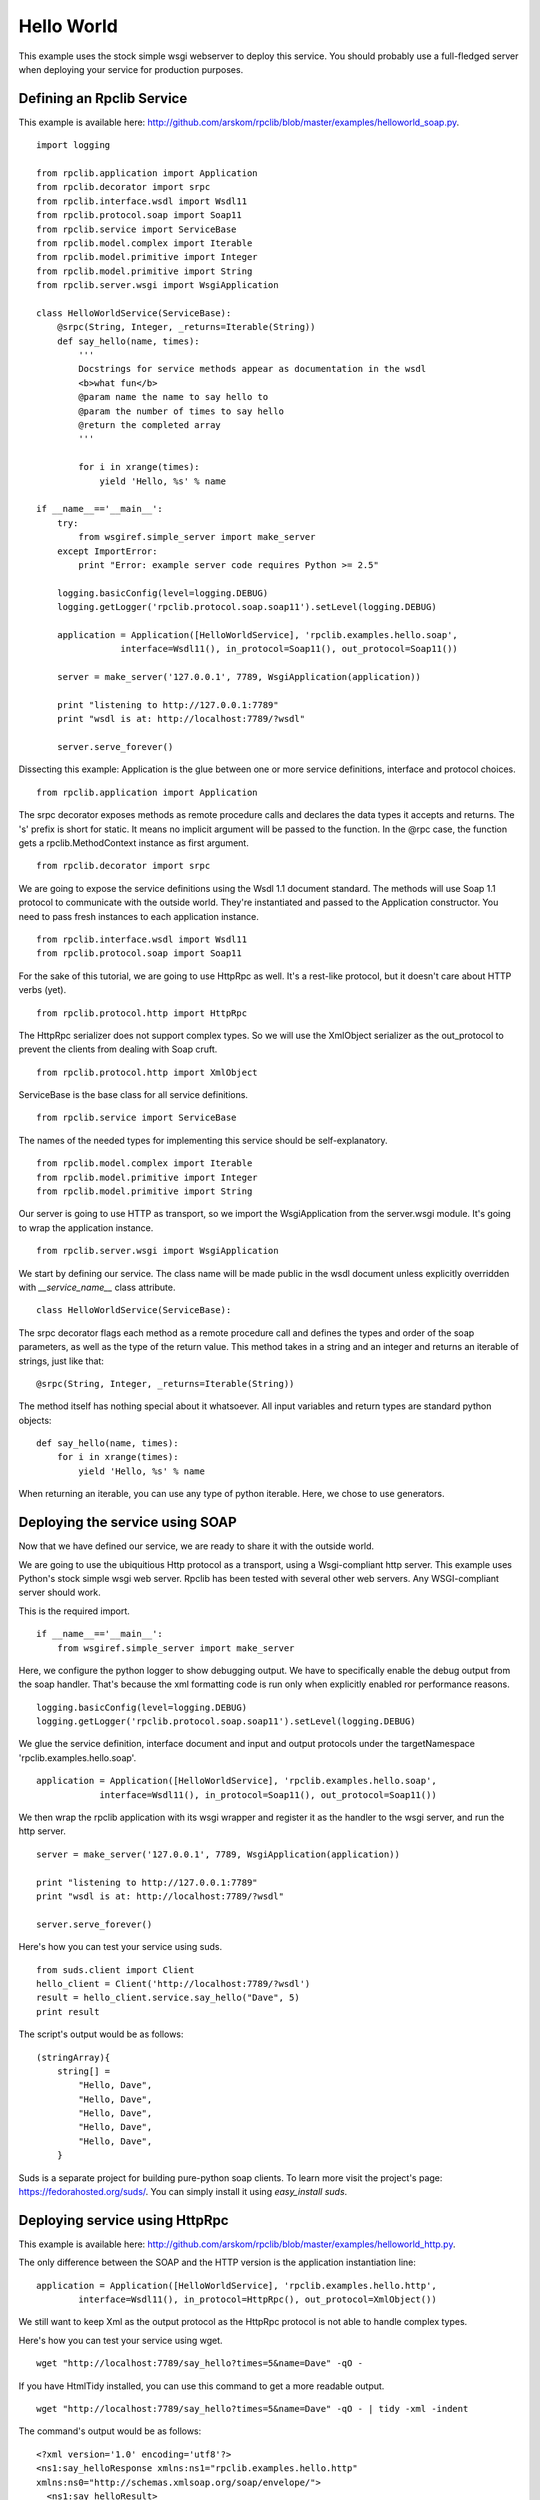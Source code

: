
.. _manual-helloworld:

Hello World
===========

This example uses the stock simple wsgi webserver to deploy this service. You
should probably use a full-fledged server when deploying your service for 
production purposes.

Defining an Rpclib Service
--------------------------

This example is available here: http://github.com/arskom/rpclib/blob/master/examples/helloworld_soap.py.
::

    import logging

    from rpclib.application import Application
    from rpclib.decorator import srpc
    from rpclib.interface.wsdl import Wsdl11
    from rpclib.protocol.soap import Soap11
    from rpclib.service import ServiceBase
    from rpclib.model.complex import Iterable
    from rpclib.model.primitive import Integer
    from rpclib.model.primitive import String
    from rpclib.server.wsgi import WsgiApplication

    class HelloWorldService(ServiceBase):
        @srpc(String, Integer, _returns=Iterable(String))
        def say_hello(name, times):
            '''
            Docstrings for service methods appear as documentation in the wsdl
            <b>what fun</b>
            @param name the name to say hello to
            @param the number of times to say hello
            @return the completed array
            '''

            for i in xrange(times):
                yield 'Hello, %s' % name

    if __name__=='__main__':
        try:
            from wsgiref.simple_server import make_server
        except ImportError:
            print "Error: example server code requires Python >= 2.5"

        logging.basicConfig(level=logging.DEBUG)
        logging.getLogger('rpclib.protocol.soap.soap11').setLevel(logging.DEBUG)

        application = Application([HelloWorldService], 'rpclib.examples.hello.soap',
                    interface=Wsdl11(), in_protocol=Soap11(), out_protocol=Soap11())

        server = make_server('127.0.0.1', 7789, WsgiApplication(application))

        print "listening to http://127.0.0.1:7789"
        print "wsdl is at: http://localhost:7789/?wsdl"

        server.serve_forever()

Dissecting this example: Application is the glue between one or more service definitions,
interface and protocol choices. ::

    from rpclib.application import Application

The srpc decorator exposes methods as remote procedure calls and declares the
data types it accepts and returns. The 's' prefix is short for static. It means
no implicit argument will be passed to the function. In the @rpc case, the
function gets a rpclib.MethodContext instance as first argument. ::

    from rpclib.decorator import srpc

We are going to expose the service definitions using the Wsdl 1.1 document
standard. The methods will use Soap 1.1 protocol to communicate with the outside
world. They're instantiated and passed to the Application constructor. You need
to pass fresh instances to each application instance. ::

    from rpclib.interface.wsdl import Wsdl11
    from rpclib.protocol.soap import Soap11

For the sake of this tutorial, we are going to use HttpRpc as well. It's a
rest-like protocol, but it doesn't care about HTTP verbs (yet). ::

    from rpclib.protocol.http import HttpRpc

The HttpRpc serializer does not support complex types. So we will use the
XmlObject serializer as the out_protocol to prevent the clients from dealing
with Soap cruft. ::

    from rpclib.protocol.http import XmlObject

ServiceBase is the base class for all service definitions. ::

    from rpclib.service import ServiceBase

The names of the needed types for implementing this service should be
self-explanatory. ::

    from rpclib.model.complex import Iterable
    from rpclib.model.primitive import Integer
    from rpclib.model.primitive import String

Our server is going to use HTTP as transport, so we import the WsgiApplication
from the server.wsgi module. It's going to wrap the application instance. ::

    from rpclib.server.wsgi import WsgiApplication

We start by defining our service. The class name will be made public in the
wsdl document unless explicitly overridden with `__service_name__` class
attribute. ::

    class HelloWorldService(ServiceBase):

The srpc decorator flags each method as a remote procedure call and defines the
types and order of the soap parameters, as well as the type of the return value.
This method takes in a string and an integer and returns an iterable of strings,
just like that: ::

        @srpc(String, Integer, _returns=Iterable(String))

The method itself has nothing special about it whatsoever. All input variables
and return types are standard python objects::

        def say_hello(name, times):
            for i in xrange(times):
                yield 'Hello, %s' % name

When returning an iterable, you can use any type of python iterable. Here, we
chose to use generators.

Deploying the service using SOAP
--------------------------------

Now that we have defined our service, we are ready to share it with the outside
world.

We are going to use the ubiquitious Http protocol as a transport, using a
Wsgi-compliant http server. This example uses Python's stock simple wsgi web
server. Rpclib has been tested with several other web servers. Any
WSGI-compliant server should work.

This is the required import. ::

    if __name__=='__main__':
        from wsgiref.simple_server import make_server

Here, we configure the python logger to show debugging output. We have to
specifically enable the debug output from the soap handler. That's because the
xml formatting code is run only when explicitly enabled ror performance
reasons. ::

        logging.basicConfig(level=logging.DEBUG)
        logging.getLogger('rpclib.protocol.soap.soap11').setLevel(logging.DEBUG)

We glue the service definition, interface document and input and output protocols
under the targetNamespace 'rpclib.examples.hello.soap'. ::

        application = Application([HelloWorldService], 'rpclib.examples.hello.soap',
                    interface=Wsdl11(), in_protocol=Soap11(), out_protocol=Soap11())

We then wrap the rpclib application with its wsgi wrapper and register it as the
handler to the wsgi server, and run the http server. ::

        server = make_server('127.0.0.1', 7789, WsgiApplication(application))

        print "listening to http://127.0.0.1:7789"
        print "wsdl is at: http://localhost:7789/?wsdl"

        server.serve_forever()

Here's how you can test your service using suds. ::

    from suds.client import Client
    hello_client = Client('http://localhost:7789/?wsdl')
    result = hello_client.service.say_hello("Dave", 5)
    print result

The script's output would be as follows: ::

    (stringArray){
        string[] =
            "Hello, Dave",
            "Hello, Dave",
            "Hello, Dave",
            "Hello, Dave",
            "Hello, Dave",
        }

Suds is a separate project for building pure-python soap clients. To learn more
visit the project's page: https://fedorahosted.org/suds/. You can simply install
it using `easy_install suds`.

Deploying service using HttpRpc
-------------------------------

This example is available here: http://github.com/arskom/rpclib/blob/master/examples/helloworld_http.py.

The only difference between the SOAP and the HTTP version is the application
instantiation line: ::

        application = Application([HelloWorldService], 'rpclib.examples.hello.http',
                interface=Wsdl11(), in_protocol=HttpRpc(), out_protocol=XmlObject())

We still want to keep Xml as the output protocol as the HttpRpc protocol is
not able to handle complex types.

Here's how you can test your service using wget. ::

    wget "http://localhost:7789/say_hello?times=5&name=Dave" -qO -

If you have HtmlTidy installed, you can use this command to get a more readable
output. ::

    wget "http://localhost:7789/say_hello?times=5&name=Dave" -qO - | tidy -xml -indent

The command's output would be as follows: ::

    <?xml version='1.0' encoding='utf8'?>
    <ns1:say_helloResponse xmlns:ns1="rpclib.examples.hello.http"
    xmlns:ns0="http://schemas.xmlsoap.org/soap/envelope/">
      <ns1:say_helloResult>
        <ns1:string>Hello, Dave</ns1:string>
        <ns1:string>Hello, Dave</ns1:string>
        <ns1:string>Hello, Dave</ns1:string>
        <ns1:string>Hello, Dave</ns1:string>
        <ns1:string>Hello, Dave</ns1:string>
      </ns1:say_helloResult>
    </ns1:say_helloResponse>

What's next?
------------

See the next :ref:`manual-user-manager` tutorial that will walk you through
defining complex objects and using events.
